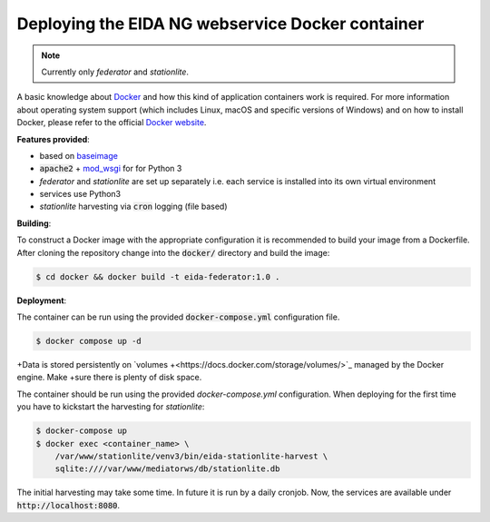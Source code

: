 Deploying the EIDA NG webservice Docker container
=================================================

.. note::

  Currently only *federator* and *stationlite*.

A basic knowledge about `Docker <https://docs.docker.com/engine/>`__ and how
this kind of application containers work is required. For more information
about operating system support (which includes Linux, macOS and specific
versions of Windows) and on how to install Docker, please refer to the official
`Docker website <https://www.docker.com/products/docker>`_.

**Features provided**:

* based on `baseimage <https://hub.docker.com/r/phusion/baseimage/>`_
* :code:`apache2` + `mod_wsgi <https://github.com/GrahamDumpleton/mod_wsgi>`_ for
  for Python 3
* *federator* and *stationlite* are set up separately i.e. each
  service is installed into its own virtual environment
* services use Python3
* *stationlite* harvesting via :code:`cron`
  logging (file based)

**Building**:

To construct a Docker image with the appropriate configuration it is
recommended to build your image from a Dockerfile. After cloning the repository
change into the :code:`docker/` directory and build the image:

.. code::

  $ cd docker && docker build -t eida-federator:1.0 .

**Deployment**:

The container can be run using the provided :code:`docker-compose.yml`
configuration file.

.. code::

  $ docker compose up -d

+Data is stored persistently on `volumes
+<https://docs.docker.com/storage/volumes/>`_ managed by the Docker engine. Make
+sure there is plenty of disk space.

The container should be run using the provided `docker-compose.yml` configuration. 
When deploying for the first time you have to kickstart the harvesting for
*stationlite*:

.. code::

  $ docker-compose up
  $ docker exec <container_name> \
      /var/www/stationlite/venv3/bin/eida-stationlite-harvest \
      sqlite:////var/www/mediatorws/db/stationlite.db

The initial harvesting may take some time. In future it is run by a daily cronjob.
Now, the services are available under :code:`http://localhost:8080`.
